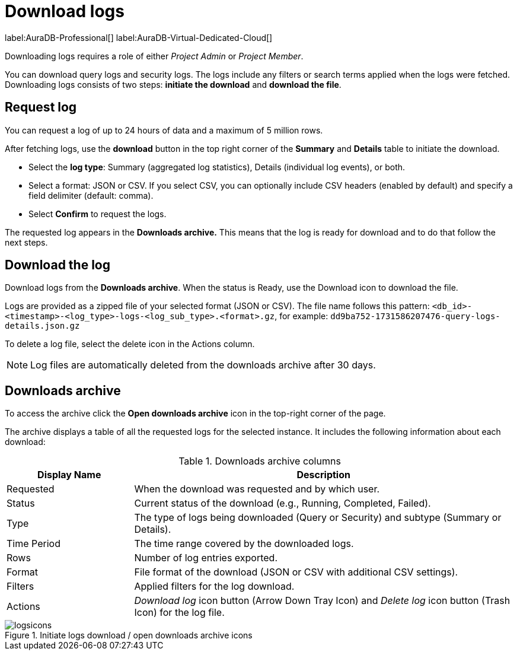 [[aura-monitoring]]
= Download logs
:description: This page describes how to download logs.
:page-aliases: platform/logging/download-logs.adoc
:log-download-retention-days: 30
:max-download-rows: 5 million
:max-request-hours: 24
:role-project-admin: Project Admin
:role-project-member: Project Member

label:AuraDB-Professional[]
label:AuraDB-Virtual-Dedicated-Cloud[]

Downloading logs requires a role of either _{role-project-admin}_ or _{role-project-member}_.

You can download query logs and security logs.
The logs include any filters or search terms applied when the logs were fetched.
Downloading logs consists of two steps: **initiate the download** and **download the file**.

== Request log 

You can request a log of up to {max-request-hours} hours of data and a maximum of {max-download-rows} rows.

After fetching logs, use the *download* button in the top right corner of the *Summary* and *Details* table to initiate the download. 

* Select the *log type*: Summary (aggregated log statistics), Details (individual log events), or both. 
* Select a format: JSON or CSV. 
If you select CSV, you can optionally include CSV headers (enabled by default) and specify a field delimiter (default: comma).
* Select *Confirm* to request the logs.

The requested log appears in the *Downloads archive.* 
This means that the log is ready for download and to do that follow the next steps.

== Download the log

Download logs from the *Downloads archive*.
When the status is Ready, use the Download icon to download the file.

Logs are provided as a zipped file of your selected format (JSON or CSV).
The file name follows this pattern: `<db_id>-<timestamp>-<log_type>-logs-<log_sub_type>.<format>.gz`, for example: `dd9ba752-1731586207476-query-logs-details.json.gz`

To delete a log file, select the delete icon in the Actions column.

[NOTE]
====
Log files are automatically deleted from the downloads archive after {log-download-retention-days} days.
====

== Downloads archive

To access the archive click the *Open downloads archive* icon in the top-right corner of the page.

The archive displays a table of all the requested logs for the selected instance.
It includes the following information about each download:

.Downloads archive columns
[cols="25,75v"]
|===
| Display Name | Description

| Requested
| When the download was requested and by which user.

| Status
| Current status of the download (e.g., Running, Completed, Failed).

| Type
| The type of logs being downloaded (Query or Security) and subtype (Summary or Details).

| Time Period
| The time range covered by the downloaded logs.

| Rows
| Number of log entries exported.

| Format
| File format of the download (JSON or CSV with additional CSV settings).

| Filters
| Applied filters for the log download.

| Actions
| _Download log_ icon button (Arrow Down Tray Icon) and _Delete log_ icon button (Trash Icon) for the log file.
|===

.Initiate logs download / open downloads archive icons
[.shadow]
image::logsicons.png[]

